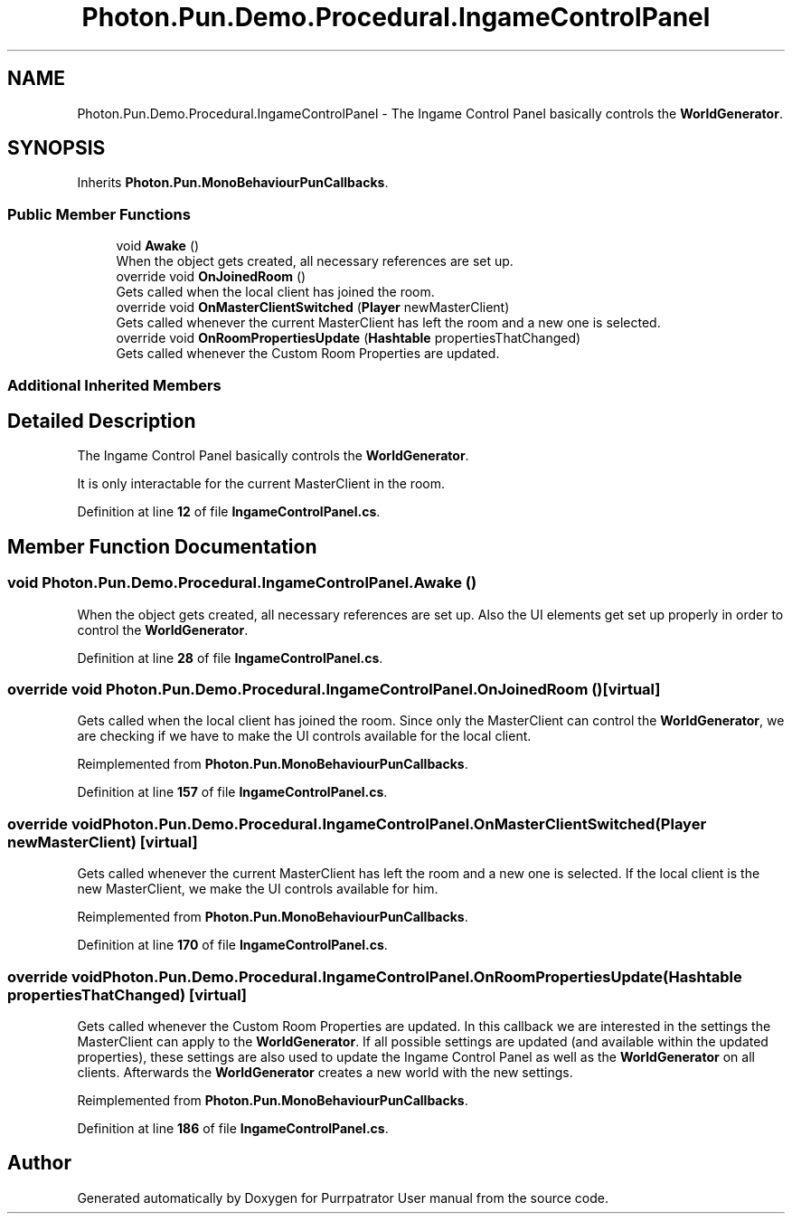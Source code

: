 .TH "Photon.Pun.Demo.Procedural.IngameControlPanel" 3 "Mon Apr 18 2022" "Purrpatrator User manual" \" -*- nroff -*-
.ad l
.nh
.SH NAME
Photon.Pun.Demo.Procedural.IngameControlPanel \- The Ingame Control Panel basically controls the \fBWorldGenerator\fP\&.  

.SH SYNOPSIS
.br
.PP
.PP
Inherits \fBPhoton\&.Pun\&.MonoBehaviourPunCallbacks\fP\&.
.SS "Public Member Functions"

.in +1c
.ti -1c
.RI "void \fBAwake\fP ()"
.br
.RI "When the object gets created, all necessary references are set up\&. "
.ti -1c
.RI "override void \fBOnJoinedRoom\fP ()"
.br
.RI "Gets called when the local client has joined the room\&. "
.ti -1c
.RI "override void \fBOnMasterClientSwitched\fP (\fBPlayer\fP newMasterClient)"
.br
.RI "Gets called whenever the current MasterClient has left the room and a new one is selected\&. "
.ti -1c
.RI "override void \fBOnRoomPropertiesUpdate\fP (\fBHashtable\fP propertiesThatChanged)"
.br
.RI "Gets called whenever the Custom Room Properties are updated\&. "
.in -1c
.SS "Additional Inherited Members"
.SH "Detailed Description"
.PP 
The Ingame Control Panel basically controls the \fBWorldGenerator\fP\&. 

It is only interactable for the current MasterClient in the room\&. 
.PP
Definition at line \fB12\fP of file \fBIngameControlPanel\&.cs\fP\&.
.SH "Member Function Documentation"
.PP 
.SS "void Photon\&.Pun\&.Demo\&.Procedural\&.IngameControlPanel\&.Awake ()"

.PP
When the object gets created, all necessary references are set up\&. Also the UI elements get set up properly in order to control the \fBWorldGenerator\fP\&. 
.PP
Definition at line \fB28\fP of file \fBIngameControlPanel\&.cs\fP\&.
.SS "override void Photon\&.Pun\&.Demo\&.Procedural\&.IngameControlPanel\&.OnJoinedRoom ()\fC [virtual]\fP"

.PP
Gets called when the local client has joined the room\&. Since only the MasterClient can control the \fBWorldGenerator\fP, we are checking if we have to make the UI controls available for the local client\&. 
.PP
Reimplemented from \fBPhoton\&.Pun\&.MonoBehaviourPunCallbacks\fP\&.
.PP
Definition at line \fB157\fP of file \fBIngameControlPanel\&.cs\fP\&.
.SS "override void Photon\&.Pun\&.Demo\&.Procedural\&.IngameControlPanel\&.OnMasterClientSwitched (\fBPlayer\fP newMasterClient)\fC [virtual]\fP"

.PP
Gets called whenever the current MasterClient has left the room and a new one is selected\&. If the local client is the new MasterClient, we make the UI controls available for him\&. 
.PP
Reimplemented from \fBPhoton\&.Pun\&.MonoBehaviourPunCallbacks\fP\&.
.PP
Definition at line \fB170\fP of file \fBIngameControlPanel\&.cs\fP\&.
.SS "override void Photon\&.Pun\&.Demo\&.Procedural\&.IngameControlPanel\&.OnRoomPropertiesUpdate (\fBHashtable\fP propertiesThatChanged)\fC [virtual]\fP"

.PP
Gets called whenever the Custom Room Properties are updated\&. In this callback we are interested in the settings the MasterClient can apply to the \fBWorldGenerator\fP\&. If all possible settings are updated (and available within the updated properties), these settings are also used to update the Ingame Control Panel as well as the \fBWorldGenerator\fP on all clients\&. Afterwards the \fBWorldGenerator\fP creates a new world with the new settings\&. 
.PP
Reimplemented from \fBPhoton\&.Pun\&.MonoBehaviourPunCallbacks\fP\&.
.PP
Definition at line \fB186\fP of file \fBIngameControlPanel\&.cs\fP\&.

.SH "Author"
.PP 
Generated automatically by Doxygen for Purrpatrator User manual from the source code\&.
